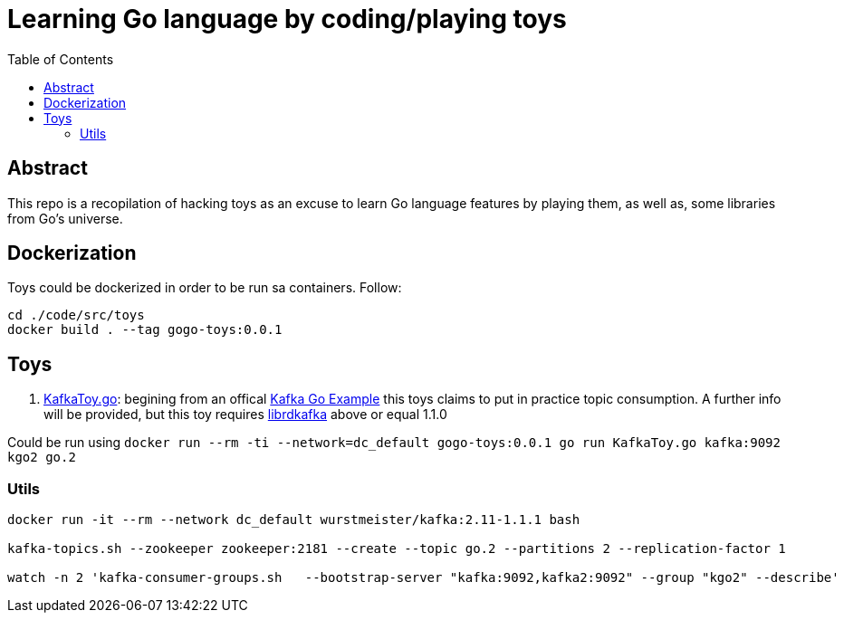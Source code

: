 = Learning Go language by coding/playing toys
:toc:
:toclevels: 5

== Abstract

This repo is a recopilation of hacking toys as an excuse to learn Go language features by playing them, as well as, some libraries from Go's universe.

== Dockerization

Toys could be dockerized in order to be run sa containers.
Follow:

```
cd ./code/src/toys
docker build . --tag gogo-toys:0.0.1
```

== Toys

. link:./code/src/toys/KafkaToy.go[KafkaToy.go]: begining from an offical link:https://github.com/confluentinc/confluent-kafka-go/blob/master/examples/consumer_channel_example/consumer_channel_example.go[Kafka Go Example] this toys claims to put in practice topic consumption. A further info will be provided, but this toy requires link:https://github.com/edenhill/librdkafka[librdkafka] above or equal 1.1.0

Could be run using `docker run --rm -ti --network=dc_default gogo-toys:0.0.1 go run KafkaToy.go kafka:9092 kgo2 go.2`

=== Utils

```
docker run -it --rm --network dc_default wurstmeister/kafka:2.11-1.1.1 bash

kafka-topics.sh --zookeeper zookeeper:2181 --create --topic go.2 --partitions 2 --replication-factor 1

watch -n 2 'kafka-consumer-groups.sh   --bootstrap-server "kafka:9092,kafka2:9092" --group "kgo2" --describe'
```